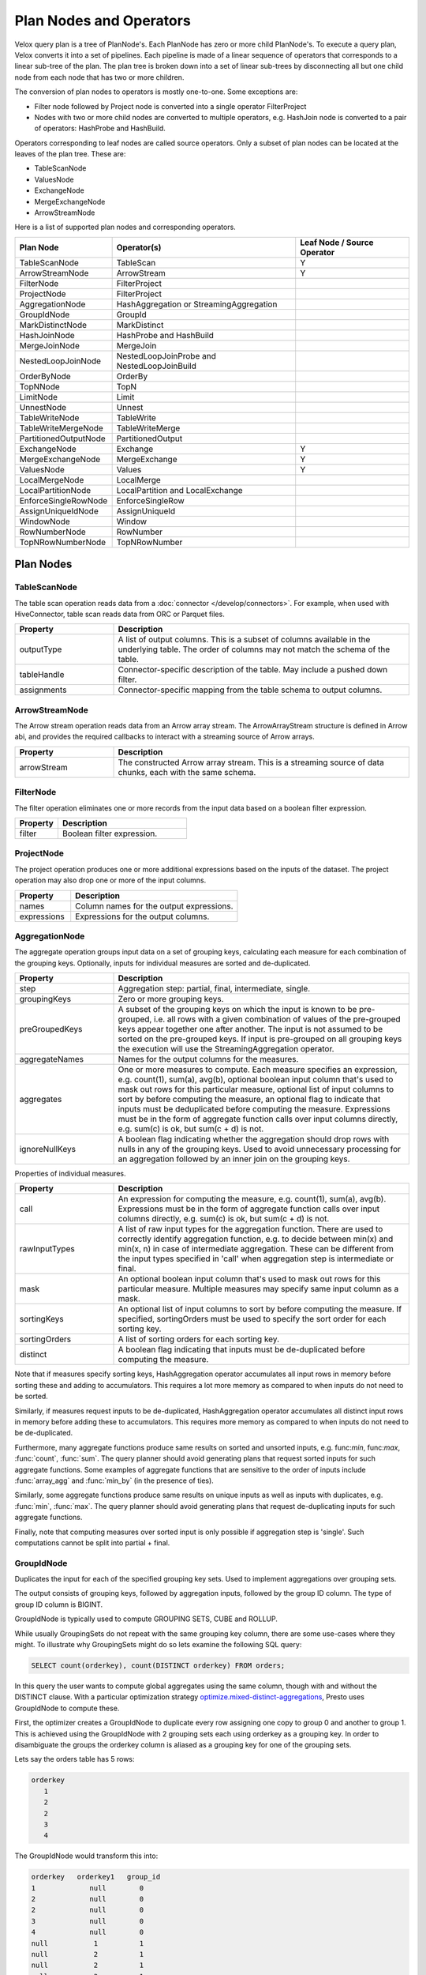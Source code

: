 ========================
Plan Nodes and Operators
========================

Velox query plan is a tree of PlanNode's. Each PlanNode has zero or more child
PlanNode's. To execute a query plan, Velox converts it into a set of pipelines.
Each pipeline is made of a linear sequence of operators that corresponds to a
linear sub-tree of the plan. The plan tree is broken down into a set of linear
sub-trees by disconnecting all but one child node from each node that has two
or more children.

.. image:: images/local-planner.png
    :width: 400
    :align: center

The conversion of plan nodes to operators is mostly one-to-one. Some exceptions are:

* Filter node followed by Project node is converted into a single operator FilterProject
* Nodes with two or more child nodes are converted to multiple operators, e.g. HashJoin node is converted to a pair of operators: HashProbe and HashBuild.

Operators corresponding to leaf nodes are called source operators. Only a subset
of plan nodes can be located at the leaves of the plan tree. These are:

* TableScanNode
* ValuesNode
* ExchangeNode
* MergeExchangeNode
* ArrowStreamNode

Here is a list of supported plan nodes and corresponding operators.

==========================  ==============================================   ===========================
Plan Node                   Operator(s)                                      Leaf Node / Source Operator
==========================  ==============================================   ===========================
TableScanNode               TableScan                                        Y
ArrowStreamNode             ArrowStream                                      Y
FilterNode                  FilterProject
ProjectNode                 FilterProject
AggregationNode             HashAggregation or StreamingAggregation
GroupIdNode                 GroupId
MarkDistinctNode            MarkDistinct
HashJoinNode                HashProbe and HashBuild
MergeJoinNode               MergeJoin
NestedLoopJoinNode          NestedLoopJoinProbe and NestedLoopJoinBuild
OrderByNode                 OrderBy
TopNNode                    TopN
LimitNode                   Limit
UnnestNode                  Unnest
TableWriteNode              TableWrite
TableWriteMergeNode         TableWriteMerge
PartitionedOutputNode       PartitionedOutput
ExchangeNode                Exchange                                         Y
MergeExchangeNode           MergeExchange                                    Y
ValuesNode                  Values                                           Y
LocalMergeNode              LocalMerge
LocalPartitionNode          LocalPartition and LocalExchange
EnforceSingleRowNode        EnforceSingleRow
AssignUniqueIdNode          AssignUniqueId
WindowNode                  Window
RowNumberNode               RowNumber
TopNRowNumberNode           TopNRowNumber
==========================  ==============================================   ===========================

Plan Nodes
----------

.. _TableScanNode:

TableScanNode
~~~~~~~~~~~~~

The table scan operation reads data from a :doc:`connector </develop/connectors>`. For example, when used
with HiveConnector, table scan reads data from ORC or Parquet files.

.. list-table::
   :widths: 10 30
   :align: left
   :header-rows: 1

   * - Property
     - Description
   * - outputType
     - A list of output columns. This is a subset of columns available in the underlying table. The order of columns may not match the schema of the table.
   * - tableHandle
     - Connector-specific description of the table. May include a pushed down filter.
   * - assignments
     - Connector-specific mapping from the table schema to output columns.

.. _ArrowStream operator:

ArrowStreamNode
~~~~~~~~~~~~~~~

The Arrow stream operation reads data from an Arrow array stream. The ArrowArrayStream structure is defined in Arrow abi,
and provides the required callbacks to interact with a streaming source of Arrow arrays.

.. list-table::
   :widths: 10 30
   :align: left
   :header-rows: 1

   * - Property
     - Description
   * - arrowStream
     - The constructed Arrow array stream. This is a streaming source of data chunks, each with the same schema.

FilterNode
~~~~~~~~~~

The filter operation eliminates one or more records from the input data based
on a boolean filter expression.

.. list-table::
   :widths: 10 30
   :align: left
   :header-rows: 1

   * - Property
     - Description
   * - filter
     - Boolean filter expression.

ProjectNode
~~~~~~~~~~~

The project operation produces one or more additional expressions based on the
inputs of the dataset. The project operation may also drop one or more of the
input columns.

.. list-table::
   :widths: 10 30
   :align: left
   :header-rows: 1

   * - Property
     - Description
   * - names
     - Column names for the output expressions.
   * - expressions
     - Expressions for the output columns.

.. _AggregationNode:

AggregationNode
~~~~~~~~~~~~~~~

The aggregate operation groups input data on a set of grouping keys, calculating
each measure for each combination of the grouping keys. Optionally, inputs for
individual measures are sorted and de-duplicated.

.. list-table::
   :widths: 10 30
   :align: left
   :header-rows: 1

   * - Property
     - Description
   * - step
     - Aggregation step: partial, final, intermediate, single.
   * - groupingKeys
     - Zero or more grouping keys.
   * - preGroupedKeys
     - A subset of the grouping keys on which the input is known to be pre-grouped, i.e. all rows with a given combination of values of the pre-grouped keys appear together one after another. The input is not assumed to be sorted on the pre-grouped keys. If input is pre-grouped on all grouping keys the execution will use the StreamingAggregation operator.
   * - aggregateNames
     - Names for the output columns for the measures.
   * - aggregates
     - One or more measures to compute. Each measure specifies an expression, e.g. count(1), sum(a), avg(b), optional boolean input column that's used to mask out rows for this particular measure, optional list of input columns to sort by before computing the measure, an optional flag to indicate that inputs must be deduplicated before computing the measure. Expressions must be in the form of aggregate function calls over input columns directly, e.g. sum(c) is ok, but sum(c + d) is not.
   * - ignoreNullKeys
     - A boolean flag indicating whether the aggregation should drop rows with nulls in any of the grouping keys. Used to avoid unnecessary processing for an aggregation followed by an inner join on the grouping keys.

Properties of individual measures.

.. list-table::
   :widths: 10 30
   :align: left
   :header-rows: 1

   * - Property
     - Description
   * - call
     - An expression for computing the measure, e.g. count(1), sum(a), avg(b). Expressions must be in the form of aggregate function calls over input columns directly, e.g. sum(c) is ok, but sum(c + d) is not.
   * - rawInputTypes
     - A list of raw input types for the aggregation function. There are used to correctly identify aggregation function, e.g. to decide between min(x) and min(x, n) in case of intermediate aggregation. These can be different from the input types specified in 'call' when aggregation step is intermediate or final.
   * - mask
     - An optional boolean input column that's used to mask out rows for this particular measure. Multiple measures may specify same input column as a mask.
   * - sortingKeys
     - An optional list of input columns to sort by before computing the measure. If specified, sortingOrders must be used to specify the sort order for each sorting key.
   * - sortingOrders
     - A list of sorting orders for each sorting key.
   * - distinct
     - A boolean flag indicating that inputs must be de-duplicated before computing the measure.

Note that if measures specify sorting keys, HashAggregation operator accumulates
all input rows in memory before sorting these and adding to accumulators. This
requires a lot more memory as compared to when inputs do not need to be sorted.

Similarly, if measures request inputs to be de-duplicated, HashAggregation
operator accumulates all distinct input rows in memory before adding these to
accumulators. This requires more memory as compared to when inputs do not need
to be de-duplicated.

Furthermore, many aggregate functions produce same results on sorted and
unsorted inputs, e.g. func:`min`, func:`max`, :func:`count`, :func:`sum`.
The query planner should avoid generating plans that request sorted inputs
for such aggregate functions. Some examples of aggregate functions that are
sensitive to the order of inputs include :func:`array_agg` and :func:`min_by`
(in the presence of ties).

Similarly, some aggregate functions produce same results on unique inputs as well
as inputs with duplicates, e.g. :func:`min`, :func:`max`. The query planner
should avoid generating plans that request de-duplicating inputs for such
aggregate functions.

Finally, note that computing measures over sorted input is only possible if
aggregation step is 'single'. Such computations cannot be split into partial + final.

.. _GroupIdNode:

GroupIdNode
~~~~~~~~~~~

Duplicates the input for each of the specified grouping key sets. Used to
implement aggregations over grouping sets.

The output consists of grouping keys, followed by aggregation inputs,
followed by the group ID column. The type of group ID column is BIGINT.

.. list-table::
   :widths: 10 30
   :align: left
   :header-rows: 1

   * - Property
     - Description
   * - groupingSets
     - List of grouping key sets. Keys within each set must be unique, but keys can repeat across the sets.
     - Grouping keys are specified with their output names.
   * - groupingKeyInfos
     - The names and order of the grouping key columns in the output.
   * - aggregationInputs
     - Input columns to duplicate.
   * - groupIdName
     - The name for the group-id column that identifies the grouping set. Zero-based integer corresponding to the position of the grouping set in the 'groupingSets' list.

GroupIdNode is typically used to compute GROUPING SETS, CUBE and ROLLUP.

While usually GroupingSets do not repeat with the same grouping key column, there are some use-cases where
they might. To illustrate why GroupingSets might do so lets examine the following SQL query:

.. code-block:: sql

  SELECT count(orderkey), count(DISTINCT orderkey) FROM orders;

In this query the user wants to compute global aggregates using the same column, though with
and without the DISTINCT clause. With a particular optimization strategy
`optimize.mixed-distinct-aggregations <https://www.qubole.com/blog/presto-optimizes-aggregations-over-distinct-values>`_, Presto uses GroupIdNode to compute these.

First, the optimizer creates a GroupIdNode to duplicate every row assigning one copy
to group 0 and another to group 1. This is achieved using the GroupIdNode with 2 grouping sets
each using orderkey as a grouping key. In order to disambiguate the
groups the orderkey column is aliased as a grouping key for one of the
grouping sets.

Lets say the orders table has 5 rows:

.. code-block::

  orderkey
     1
     2
     2
     3
     4

The GroupIdNode would transform this into:

.. code-block::

    orderkey   orderkey1   group_id
    1             null        0
    2             null        0
    2             null        0
    3             null        0
    4             null        0
    null           1          1
    null           2          1
    null           2          1
    null           3          1
    null           4          1

Then Presto plans an aggregation using (orderkey, group_id) and count(orderkey1).

This results in the following 5 rows:

.. code-block::

    orderkey     group_id     count(orderkey1) as c
    1                0         null
    2                0         null
    3                0         null
    4                0         null
    null             1          5

Then Presto plans a second aggregation with no keys and count(orderkey), arbitrary(c).
Since both aggregations ignore nulls this correctly computes the number of
distinct orderkeys and the count of all orderkeys.

.. code-block::

    count(orderkey)     arbitrary(c)
     4                     5


HashJoinNode and MergeJoinNode
~~~~~~~~~~~~~~~~~~~~~~~~~~~~~~

The join operation combines two separate inputs into a single output, based on a
join expression. A common subtype of joins is an equality join where the join
expression is constrained to a list of equality (or equality + null equality)
conditions between the two inputs of the join.

HashJoinNode represents an implementation that starts by loading all rows from
the right side of the join into a hash table, then streams left side of the
join probing the hash table for matching rows and emitting results.

MergeJoinNode represents an implementation that assumes that both inputs are
sorted on the join keys and streams both join sides looking for matching rows
and emitting results.

.. list-table::
   :widths: 10 30
   :align: left
   :header-rows: 1

   * - Property
     - Description
   * - joinType
     - Join type: inner, left, right, full, left semi filter, left semi project, right semi filter, right semi project, anti. You can read about different join types in this `blog post <https://dataschool.com/how-to-teach-people-sql/sql-join-types-explained-visually/>`_.
   * - nullAware
     - Applies to anti and semi project joins only. Indicates whether the join semantic is IN (nullAware = true) or EXISTS (nullAware = false).
   * - leftKeys
     - Columns from the left hand side input that are part of the equality condition. At least one must be specified.
   * - rightKeys
     - Columns from the right hand side input that are part of the equality condition. At least one must be specified. The number and order of the rightKeys must match the number and order of the leftKeys.
   * - filter
     - Optional non-equality filter expression that may reference columns from both inputs.
   * - outputType
     - A list of output columns. This is a subset of columns available in the left and right inputs of the join. The columns may appear in different order than in the input.

NestedLoopJoinNode
~~~~~~~~~~~~~~~~~~

NestedLoopJoinNode represents an implementation that iterates through each row from
the left side of the join and, for each row, iterates through all rows from the right
side of the join, comparing them based on the join condition to find matching rows
and emitting results. Nested loop join supports non-equality join.

.. list-table::
   :widths: 10 30
   :align: left
   :header-rows: 1

   * - Property
     - Description
   * - joinType
     - Join type: inner, left, right, full.
   * - joinCondition
     - Expression used as the join condition, may reference columns from both inputs.
   * - outputType
     - A list of output columns. This is a subset of columns available in the left and right inputs of the join. The columns may appear in different order than in the input.

OrderByNode
~~~~~~~~~~~

The sort or order by operation reorders a dataset based on one or more
identified sort fields as well as a sorting order.

.. list-table::
   :widths: 10 30
   :align: left
   :header-rows: 1

   * - Property
     - Description
   * - sortingKeys
     - List of one of more input columns to sort by.
   * - sortingOrders
     - Sorting order for each of the soring keys. The supported orders are: ascending nulls first, ascending nulls last, descending nulls first, descending nulls last.
   * - isPartial
     - Boolean indicating whether the sort operation processes only a portion of the dataset.

TopNNode
~~~~~~~~

The top-n operation reorders a dataset based on one or more identified sort
fields as well as a sorting order. Rather than sort the entire dataset, the
top-n will only maintain the total number of records required to ensure a
limited output. A top-n is a combination of a logical sort and logical limit
operations.

.. list-table::
   :widths: 10 30
   :align: left
   :header-rows: 1

   * - Property
     - Description
   * - sortingKeys
     - List of one of more input columns to sort by.
   * - sortingOrders
     - Sorting order for each of the soring keys. See OrderBy for the list of supported orders.
   * - count
     - Maximum number of rows to return.
   * - isPartial
     - Boolean indicating whether the operation processes only a portion of the dataset.

LimitNode
~~~~~~~~~

The limit operation skips a specified number of input rows and then keeps up to a
specified number of rows and drops the rest.

.. list-table::
   :widths: 10 30
   :align: left
   :header-rows: 1

   * - Property
     - Description
   * - offset
     - Number of rows of input to skip.
   * - count
     - Maximum number of rows to return.
   * - isPartial
     - Boolean indicating whether the operation processes only a portion of the dataset.

UnnestNode
~~~~~~~~~~

The unnest operation expands arrays and maps into separate columns. Arrays are
expanded into a single column, and maps are expanded into two columns
(key, value). Can be used to expand multiple columns. In this case produces as
many rows as the highest cardinality array or map (the other columns are padded
with nulls). Optionally can produce an ordinality column that specifies the row
number starting with 1.

.. list-table::
   :widths: 10 30
   :align: left
   :header-rows: 1

   * - Property
     - Description
   * - replicateVariables
     - Input columns that are returned unmodified.
   * - unnestVariables
     - Input columns of type array or map to expand.
   * - unnestNames
     - Names to use for expanded columns. One name per array column. Two names per map column.
   * - ordinalityName
     - Optional name for the ordinality column.

.. _TableWriteNode:

TableWriteNode
~~~~~~~~~~~~~~

The table write operation consumes one output and writes it to storage via a
:doc:`connector </develop/connectors>`. An example would be writing ORC or Parquet files. The table write
operation return a list of columns containing the metadata of the written
data: the number of rows written to storage, the writer context information,
the written file paths on storage and the collected column stats.

.. list-table::
   :widths: 10 30
   :align: left
   :header-rows: 1

   * - Property
     - Description
   * - columns
     - A list of input columns to write to storage. This may be a subset of the input columns in different order.
   * - columnNames
     - Column names to use when writing to storage. These can be different from the input column names.
   * - aggregationNode
     - Optional Aggregation plan node used to collect column stats for the data written to storage.
   * - insertTableHandle
     - Connector-specific description of the destination table.
   * - outputType
     - A list of output columns containing the metadata of the data written storage.

TableWriteMergeNode
~~~~~~~~~~~~~~~~~~~

The table write merge operation aggregates the metadata outputs from multiple
table write operations and returns the aggregated result.

.. list-table::
   :widths: 10 30
   :align: left
   :header-rows: 1

   * - Property
     - Description
   * - outputType
     - A list of output columns containing the metadata of the written data aggregated from multiple table write operations.

PartitionedOutputNode
~~~~~~~~~~~~~~~~~~~~~

The partitioned output operation redistributes data based on zero or more
distribution fields.

.. list-table::
   :widths: 10 30
   :align: left
   :header-rows: 1

   * - Property
     - Description
   * - kind
     - Specifies output buffer types: kPartitioned, kBroadcast and kArbitrary. For kPartitioned type, rows are partitioned and each sent to corresponding destination partition. For kBroadcast type, rows are not partitioned and sent to all the destination partitions. For kArbitrary type, rows are not partitioned and each sent to any one of the destination partitions.
   * - keys
     - Zero or more input fields to use for calculating a partition for each row.
   * - numPartitions
     - Number of partitions to split the data into.g
   * - replicateNullsAndAny
     - Boolean flag indicating whether rows with nulls in the keys should be sent to all partitions and, in case there are no such rows, whether a single arbitrarily chosen row should be sent to all partitions. Used to provide global-scope information necessary to implement anti join semantics on a single node.
   * - partitionFunctionFactory
     - Factory to make partition functions to use when calculating partitions for input rows.
   * - outputType
     - A list of output columns. This is a subset of input columns possibly in a different order.

ValuesNode
~~~~~~~~~~

The values operation returns specified data.

.. list-table::
   :widths: 10 30
   :align: left
   :header-rows: 1

   * - Property
     - Description
   * - values
     - Set of rows to return.
   * - parallelizable
     - If the same input should be produced by each thread (one per driver).
   * - repeatTimes
     - How many times each vector should be produced as input.

ExchangeNode
~~~~~~~~~~~~

A receiving operation that merges multiple streams in an arbitrary order. Input
streams are coming from remote exchange or shuffle.

.. list-table::
   :widths: 10 30
   :align: left
   :header-rows: 1

   * - Property
     - Description
   * - type
     - A list of columns in the input streams.

MergeExchangeNode
~~~~~~~~~~~~~~~~~

A receiving operation that merges multiple ordered streams to maintain
orderedness. Input streams are coming from remote exchange or shuffle.

.. list-table::
   :widths: 10 30
   :align: left
   :header-rows: 1

   * - Property
     - Description
   * - type
     - A list of columns in the input streams.
   * - sortingKeys
     - List of one of more input columns to sort by.
   * - sortingOrders
     - Sorting order for each of the soring keys. See OrderBy for the list of supported orders.

LocalMergeNode
~~~~~~~~~~~~~~

An operation that merges multiple ordered streams to maintain orderedness. Input
streams are coming from local exchange.

.. list-table::
   :widths: 10 30
   :align: left
   :header-rows: 1

   * - Property
     - Description
   * - sortingKeys
     - List of one of more input columns to sort by.
   * - sortingOrders
     - Sorting order for each of the soring keys. See OrderBy for the list of supported orders.

LocalPartitionNode
~~~~~~~~~~~~~~~~~~

A local exchange operation that partitions input data into multiple streams or
combines data from multiple streams into a single stream.

.. list-table::
   :widths: 10 30
   :align: left
   :header-rows: 1

   * - Property
     - Description
   * - Type
     - Type of the exchange: gather or repartition.
   * - partitionFunctionFactory
     - Factory to make partition functions to use when calculating partitions for input rows.
   * - outputType
     - A list of output columns. This is a subset of input columns possibly in a different order.

EnforceSingleRowNode
~~~~~~~~~~~~~~~~~~~~

The enforce single row operation checks that input contains at most one row and
returns that row unmodified. If input is empty, returns a single row with all
values set to null. If input contains more than one row raises an exception.

Used for queries with non-correlated sub-queries.

AssignUniqueIdNode
~~~~~~~~~~~~~~~~~~

The assign unique id operation adds one column at the end of the input columns
with unique value per row. This unique value marks each output row to be unique
among all output rows of this operator.

The 64-bit unique id is built in following way:
- first 24 bits - task unique id
- next 40 bits - operator counter value

The task unique id is added to ensure the generated id is unique across all
the nodes executing the same query stage in a distributed query execution.

.. list-table::
   :widths: 10 30
   :align: left
   :header-rows: 1

   * - Property
     - Description
   * - idName
     - Column name for the generated unique id column.
   * - taskUniqueId
     - A 24-bit integer to uniquely identify the task id across all the nodes.

.. _WindowNode:

WindowNode
~~~~~~~~~~

The Window operator is used to evaluate window functions. The operator adds columns
for the window functions output at the end of the input columns.

The window operator groups the input data into partitions based on the values
of the partition columns. If no partition columns are specified, then all the input
rows are considered to be in the same partition.
Within each partition rows are ordered by the values of the sorting columns.
The window function is computed for each row at a time in this order.
If no sorting columns are specified then the order of the results is unspecified.

.. list-table::
  :widths: 10 30
  :align: left
  :header-rows: 1

  * - Property
    - Description
  * - partitionKeys
    - Partition by columns for the window functions.
  * - sortingKeys
    - Order by columns for the window functions.
  * - sortingOrders
    - Sorting order for each sorting key above. The supported sort orders are asc nulls first, asc nulls last, desc nulls first and desc nulls last.
  * - windowColumnNames
    - Output column names for each window function invocation in windowFunctions list below.
  * - windowFunctions
    - Window function calls with the frame clause. e.g row_number(), first_value(name) between range 10 preceding and current row. The default frame is between range unbounded preceding and current row.

RowNumberNode
~~~~~~~~~~~~~

An optimized version of a WindowNode with a single row_number function, an
optional limit, and no sorting.

Partitions the input using specified partitioning keys and assigns row numbers
within each partition starting from 1. The operator runs in streaming mode. For
each batch of input it computes and returns the results before accepting the
next batch of input.

This operator accumulates state: a hash table mapping partition keys to total
number of rows seen in this partition so far. Returning the row numbers as
a column in the output is optional. This operator doesn't support spilling yet.

This operator is equivalent to a WindowNode followed by
FilterNode(row_number <= limit), but it uses less memory and CPU and makes
results available before seeing all input.

.. list-table::
  :widths: 10 30
  :align: left
  :header-rows: 1

  * - Property
    - Description
  * - partitionKeys
    - Partition by columns.
  * - rowNumberColumnName
    - Optional output column name for the row numbers. If specified, the generated row numbers are returned as an output column appearing after all input columns.
  * - limit
    - Optional per-partition limit. If specified, the number of rows produced by this node will not exceed this value for any given partition. Extra rows will be dropped.

TopNRowNumberNode
~~~~~~~~~~~~~~~~~

An optimized version of a WindowNode with a single row_number function and a
limit over sorted partitions.

Partitions the input using specified partitioning keys and maintains up to
a 'limit' number of top rows for each partition. After receiving all input,
assigns row numbers within each partition starting from 1.

This operator accumulates state: a hash table mapping partition keys to a list
of top 'limit' rows within that partition.  Returning the row numbers as
a column in the output is optional. This operator doesn't support spilling yet.

This operator is logically equivalent to a WindowNode followed by
FilterNode(row_number <= limit), but it uses less memory and CPU.

.. list-table::
  :widths: 10 30
  :align: left
  :header-rows: 1

  * - Property
    - Description
  * - partitionKeys
    - Partition by columns for the window functions.
  * - sortingKeys
    - Order by columns for the window functions.
  * - sortingOrders
    - Sorting order for each sorting key above. The supported sort orders are asc nulls first, asc nulls last, desc nulls first and desc nulls last.
  * - rowNumberColumnName
    - Optional output column name for the row numbers. If specified, the generated row numbers are returned as an output column appearing after all input columns.
  * - limit
    - Per-partition limit. If specified, the number of rows produced by this node will not exceed this value for any given partition. Extra rows will be dropped.

MarkDistinctNode
~~~~~~~~~~~~~~~~

The MarkDistinct operator is used to produce aggregate mask columns for aggregations over distinct values, e.g. agg(DISTINCT a).
Mask is a boolean column set to true for a subset of input rows that collectively represent a set of unique values of 'distinctKeys'.

.. list-table::
  :widths: 10 30
  :align: left
  :header-rows: 1

  * - Property
    - Description
  * - markerName
    - Name of the output mask column.
  * - distinctKeys
    - Names of grouping keys.

Examples
--------

Join
~~~~

A query plan with a join includes a HashJoinNode. Such a plan is translated into
two pipelines: build and probe. Build pipeline is processing input from the
build side of the join and uses HashBuild operator to build a hash table. Probe
pipeline is processing input from the probe side of the join, probes the hash
table and produces rows that match join criteria. Build pipeline provides the
hash table to the probe pipeline via a special mechanism called JoinBridge.
JoinBridge is like a future, where HashBuild operator completes the future with
a HashTable as a result and HashProbe operator receives the HashTable when
future completes.

Each pipeline can run with different levels of parallelism. In the example
below, the probe pipeline runs on 2 threads, while the build pipeline runs on 3
threads. When the build pipeline runs multi-threaded, each pipeline processes a
portion of the build-side input. The last pipeline to finish processing is
responsible for combining the hash tables from the other pipelines and
publishing the final table to the JoinBridge. When the probe pipeline for the
right outer join runs multi-threaded, the last pipeline to finish processing is
responsible for emitting rows from the build side that didn’t match the join
condition.

.. image:: images/join.png
    :width: 400
    :align: center

Local Exchange
~~~~~~~~~~~~~~

A local exchange operation has multiple uses. It is used to change the
parallelism of the data processing from multi-threaded to single-threaded or
vice versa. For example, local exchange can be used in a sort operation where
partial sort runs multi-threaded and then results are merged on a single
thread. Local exchange operation is also used to combine results of multiple
pipelines. For example to combine multiple inputs of the UNION or UNION ALL.

Here are some examples.

N-to-1 local exchange that could be used for combining partially sorted results
for final merge sort.

.. image:: images/local-exchange-N-to-1.png
    :width: 400
    :align: center

1-to-N local exchange to increase parallelism after an operation that must run
single-threaded.

.. image:: images/local-exchange-1-to-N.png
    :width: 400
    :align: center

Local exchange used to combine data from multiple pipelines, e.g. for UNION
ALL.

.. image:: images/local-exchange.png
    :width: 400
    :align: center
